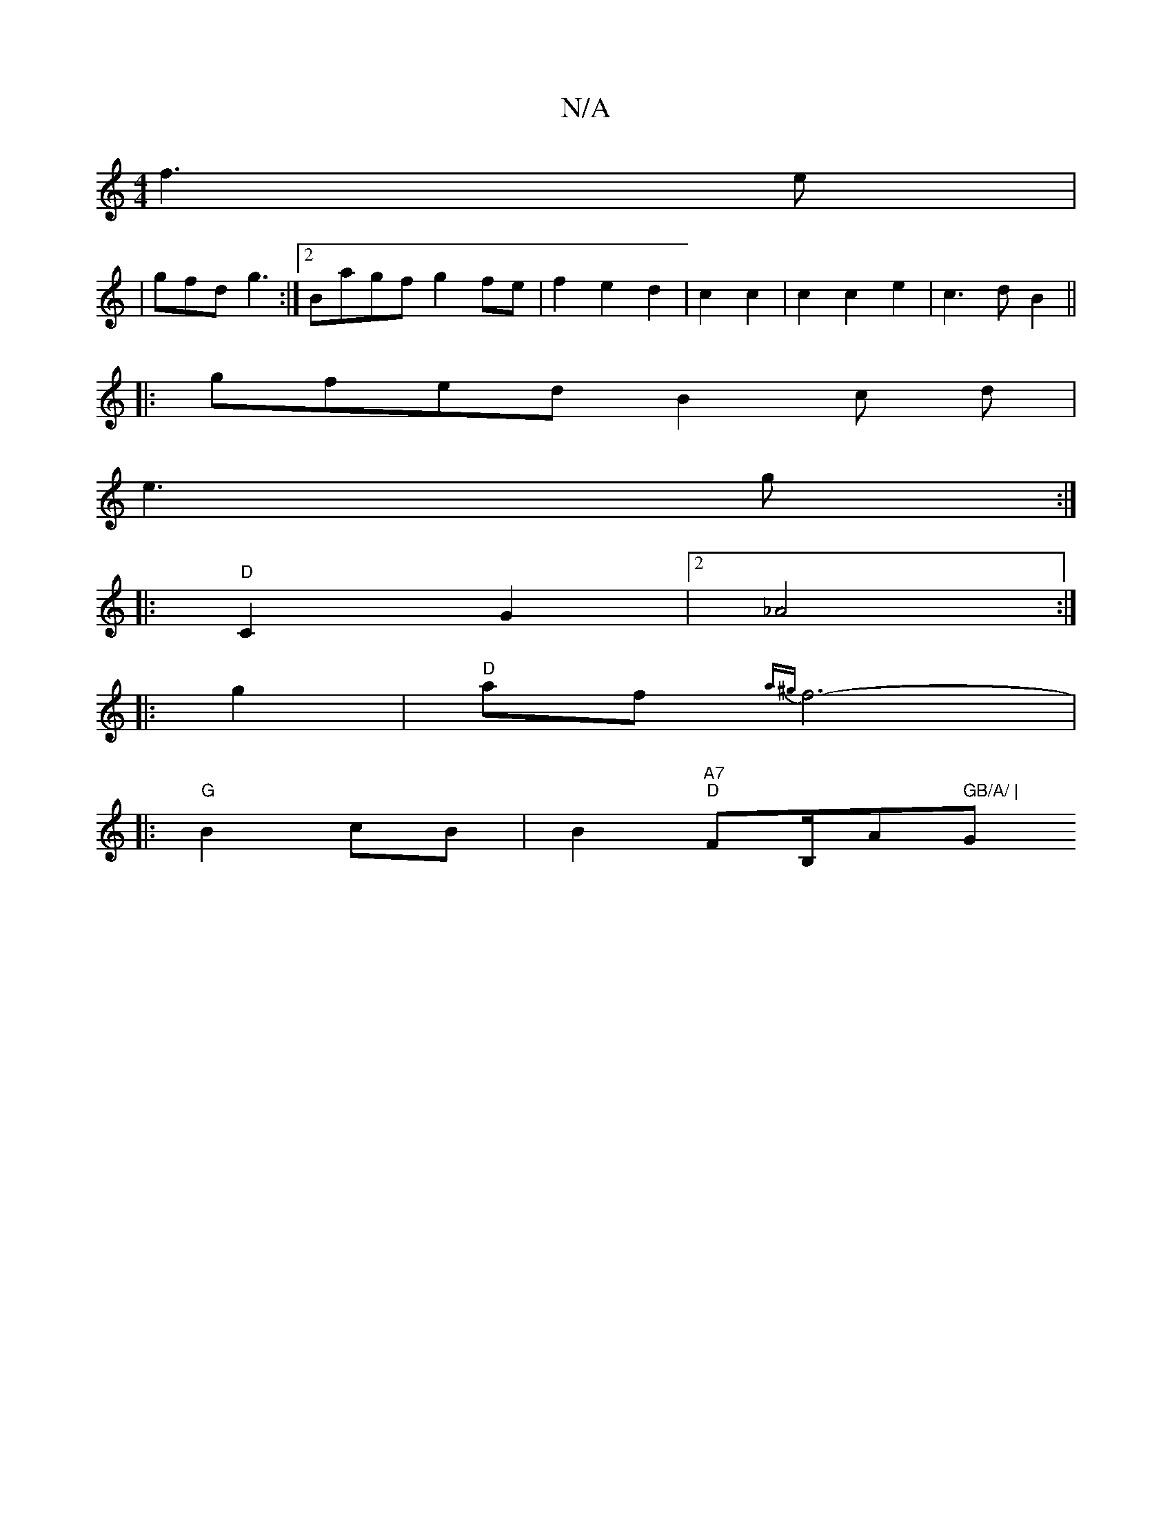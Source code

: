 X:1
T:N/A
M:4/4
R:N/A
K:Cmajor
f3 e|
| gfd g3 :|2 Bagf g2fe | f2 e2 d2|c2 c2 | c2 c2e2 | c3d B2 ||
|:gfed B2 c d |
e3 g :|
|: "D" C2 G2|2_A4:|
|:g2|"D"af {a^g}f6- |
|:"G" B2 cB | B2 "A7" "D"F#/B,/A" GB/A/ | "G" F2 FG |1 F6||

F2||!